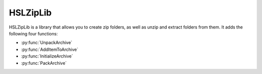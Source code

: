 HSLZipLib
================================

HSLZipLib is a library that allows you to create zip folders, as well as unzip and extract folders from them. It adds the following four functions:

- :py:func:`UnpackArchive`
- :py:func:`AddItemToArchive`
- :py:func:`InitializeArchive`
- :py:func:`PackArchive`

.. py:function:: UnpackArchive(variable i_strArchiveName, variable i_strPathOutput)

  The unpack archive function unzips a zip folder and extracts the contents to the specified location.

  :params i_strArchiveName: The full name and path to the zip folder you wish to unzip, including the .zip file extension
  :params i_strPathOutput: The full name and path of the folder you would like to create when extracting the zip file, with no extension
  :type i_strArchiveName: Variable
  :type i_strPathOutput: Variable
  :return: Boolean confirming whether unzipping the archive was successful or not
  :rtype: Boolean

.. py:function:: AddItemToArchive(variable i_strFileOrDirectoryName, variable i_strDirectoryPathInArchive)

  This function specifies a file or directory which will be added to the zip file which will be generated with the :py:func:`PackArchive` function. 

  :params i_strFileOrDirectoryName: The path to the file or directory that you wish to include in the zip folder. File extension required for files, no extension required for folders.
  :params i_strDirectoryPathInArchive: The path to the desired location of the file within the zip folder.
  :type i_strFileOrDirectoryName: Variable
  :type i_strDirectoryPathInArchive: Variable
  :return: Boolean confirming whether adding the file or directory to the archive was successful
  :rtype: Boolean

.. py:function:: InitializeArchive(variable i_strArchiveName)

  This function initializes whatever archive is specified. It is required to call this function for each archive you are interacting with, in advance of calling any of the otehr functions. 

  :params i_strArchiveName: The name of the desired zip file; can be a file that already exists or one that doesn't exist yet and will be created
  :type i_strArchiveName: Variable
  :return: None
  :rtype: N/A

.. py:function:: PackArchive()

  This function zips/packs whichever archive was most recently initialized. 

  :return: Boolean confirming whether zipping the archive was successful or not
  :rtype: Boolean
